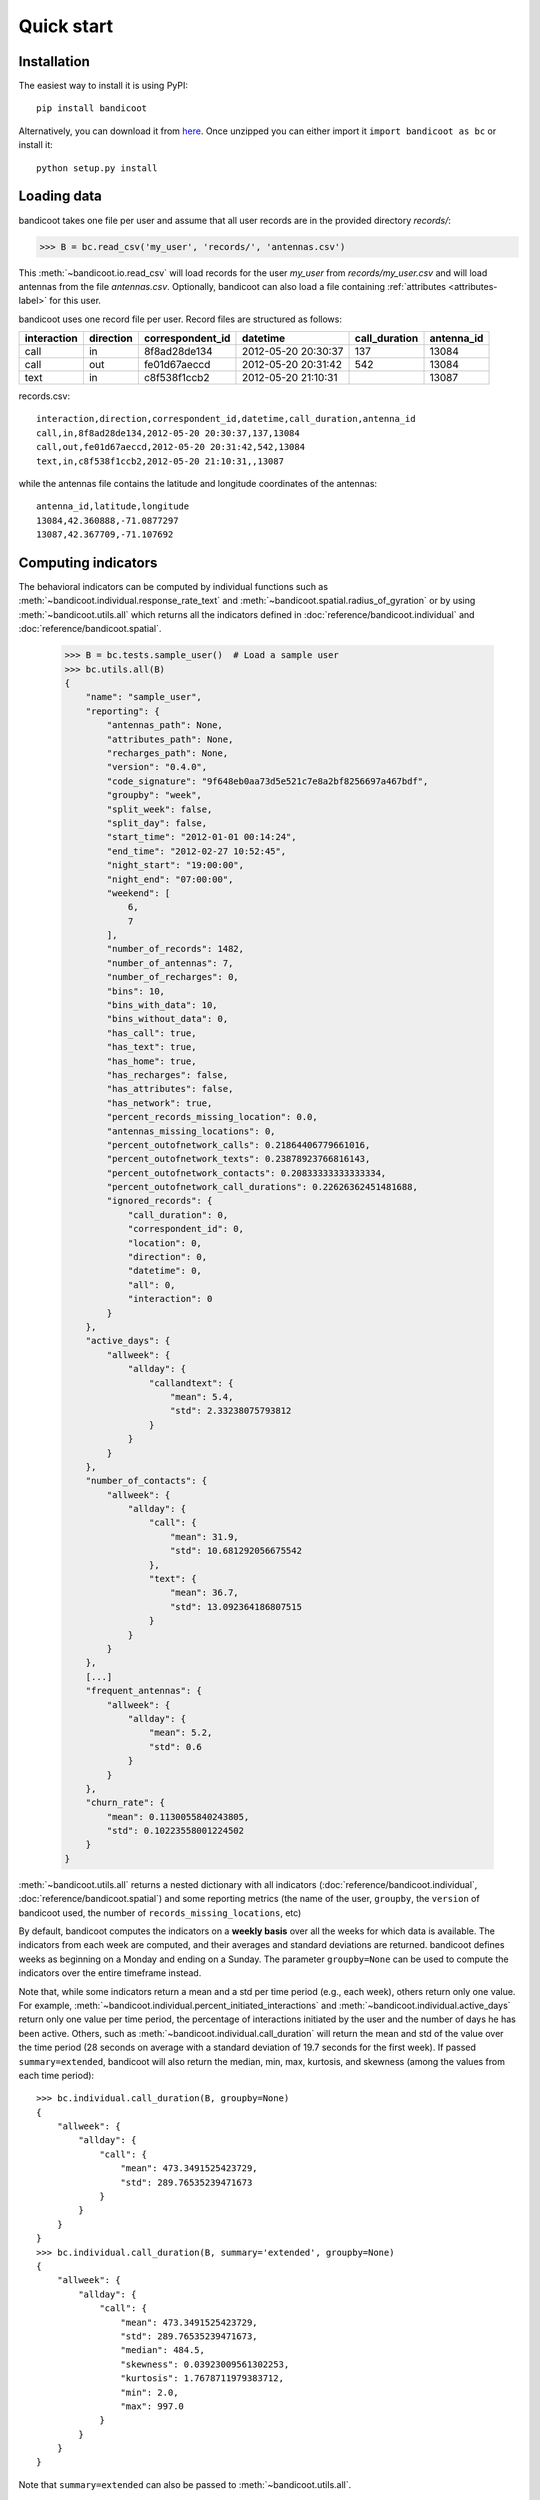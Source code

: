 Quick start
===========

Installation
------------
The easiest way to install it is using PyPI::

        pip install bandicoot


Alternatively, you can download it from `here <https://github.com/yvesalexandre/bandicoot/archive/master.zip>`_. Once unzipped you can either import it ``import bandicoot as bc`` or install it::

        python setup.py install


Loading data
------------
bandicoot takes one file per user and assume that all user records are in the provided directory `records/`:

>>> B = bc.read_csv('my_user', 'records/', 'antennas.csv')

This :meth:`~bandicoot.io.read_csv` will load records for the user `my_user` from `records/my_user.csv` and will load antennas from the file `antennas.csv`. Optionally, bandicoot can also load a file containing :ref:`attributes <attributes-label>` for this user.


.. image:: _static/mini-mockups-01.png


bandicoot uses one record file per user.  Record files are structured as follows:

=========== ========= ================ =================== ============= ===========
interaction direction correspondent_id datetime            call_duration antenna_id
=========== ========= ================ =================== ============= ===========
call        in        8f8ad28de134     2012-05-20 20:30:37 137           13084
call        out       fe01d67aeccd     2012-05-20 20:31:42 542           13084
text        in        c8f538f1ccb2     2012-05-20 21:10:31               13087
=========== ========= ================ =================== ============= ===========


records.csv::

  interaction,direction,correspondent_id,datetime,call_duration,antenna_id
  call,in,8f8ad28de134,2012-05-20 20:30:37,137,13084
  call,out,fe01d67aeccd,2012-05-20 20:31:42,542,13084
  text,in,c8f538f1ccb2,2012-05-20 21:10:31,,13087

while the antennas file contains the latitude and longitude coordinates of the antennas::

  antenna_id,latitude,longitude
  13084,42.360888,-71.0877297
  13087,42.367709,-71.107692

Computing indicators
--------------------

The behavioral indicators can be computed by individual functions such as :meth:`~bandicoot.individual.response_rate_text` and :meth:`~bandicoot.spatial.radius_of_gyration` or by using :meth:`~bandicoot.utils.all` which returns all the indicators defined in :doc:`reference/bandicoot.individual` and :doc:`reference/bandicoot.spatial`.


  >>> B = bc.tests.sample_user()  # Load a sample user
  >>> bc.utils.all(B)
  {
      "name": "sample_user",
      "reporting": {
          "antennas_path": None,
          "attributes_path": None,
          "recharges_path": None,
          "version": "0.4.0",
          "code_signature": "9f648eb0aa73d5e521c7e8a2bf8256697a467bdf",
          "groupby": "week",
          "split_week": false,
          "split_day": false,
          "start_time": "2012-01-01 00:14:24",
          "end_time": "2012-02-27 10:52:45",
          "night_start": "19:00:00",
          "night_end": "07:00:00",
          "weekend": [
              6,
              7
          ],
          "number_of_records": 1482,
          "number_of_antennas": 7,
          "number_of_recharges": 0,
          "bins": 10,
          "bins_with_data": 10,
          "bins_without_data": 0,
          "has_call": true,
          "has_text": true,
          "has_home": true,
          "has_recharges": false,
          "has_attributes": false,
          "has_network": true,
          "percent_records_missing_location": 0.0,
          "antennas_missing_locations": 0,
          "percent_outofnetwork_calls": 0.21864406779661016,
          "percent_outofnetwork_texts": 0.23878923766816143,
          "percent_outofnetwork_contacts": 0.20833333333333334,
          "percent_outofnetwork_call_durations": 0.22626362451481688,
          "ignored_records": {
              "call_duration": 0,
              "correspondent_id": 0,
              "location": 0,
              "direction": 0,
              "datetime": 0,
              "all": 0,
              "interaction": 0
          }
      },
      "active_days": {
          "allweek": {
              "allday": {
                  "callandtext": {
                      "mean": 5.4,
                      "std": 2.33238075793812
                  }
              }
          }
      },
      "number_of_contacts": {
          "allweek": {
              "allday": {
                  "call": {
                      "mean": 31.9,
                      "std": 10.681292056675542
                  },
                  "text": {
                      "mean": 36.7,
                      "std": 13.092364186807515
                  }
              }
          }
      },
      [...]
      "frequent_antennas": {
          "allweek": {
              "allday": {
                  "mean": 5.2,
                  "std": 0.6
              }
          }
      },
      "churn_rate": {
          "mean": 0.1130055840243805,
          "std": 0.10223558001224502
      }
  }

:meth:`~bandicoot.utils.all` returns a nested dictionary with all indicators (:doc:`reference/bandicoot.individual`, :doc:`reference/bandicoot.spatial`) and some reporting metrics (the name of the user, ``groupby``, the ``version`` of bandicoot used, the number of ``records_missing_locations``, etc)


By default, bandicoot computes the indicators on a **weekly basis** over all the weeks for which data is available. The indicators from each week are computed, and their averages and standard deviations are returned. bandicoot defines weeks as beginning on a Monday and ending on a Sunday.  The parameter ``groupby=None`` can be used to compute the indicators over the entire timeframe instead.

.. image:: _static/mini-mockups-02.png


Note that, while some indicators return a mean and a std per time period (e.g., each week), others return only one value. For example, :meth:`~bandicoot.individual.percent_initiated_interactions` and :meth:`~bandicoot.individual.active_days` return only one value per time period, the percentage of interactions initiated by the user and the number of days he has been active. Others, such as :meth:`~bandicoot.individual.call_duration` will return the mean and std of the value over the time period (28 seconds on average with a standard deviation of 19.7 seconds for the first week). If passed ``summary=extended``, bandicoot will also return the median, min, max, kurtosis, and skewness (among the values from each time period)::

  >>> bc.individual.call_duration(B, groupby=None)
  {
      "allweek": {
          "allday": {
              "call": {
                  "mean": 473.3491525423729,
                  "std": 289.76535239471673
              }
          }
      }
  }
  >>> bc.individual.call_duration(B, summary='extended', groupby=None)
  {
      "allweek": {
          "allday": {
              "call": {
                  "mean": 473.3491525423729,
                  "std": 289.76535239471673,
                  "median": 484.5,
                  "skewness": 0.03923009561302253,
                  "kurtosis": 1.7678711979383712,
                  "min": 2.0,
                  "max": 997.0
              }
          }
      }
  }

Note that ``summary=extended`` can also be passed to :meth:`~bandicoot.utils.all`.


Exporting indicators
--------------------

Once computed using :meth:`~bandicoot.utils.all`, the indicators of one or several users can be easily exported using :meth:`~bandicoot.io.to_csv` and :meth:`~bandicoot.io.to_json`.

    >>> features = [bc.utils.all(user, groupby=None) for user in [B, other_user]]
    >>> bc.io.to_csv(features, "bandicoot_indicators.csv")
    Successfully exported 2 objects to bandicoot_indicators.csv

will flatten the dictionaries and write the indicators in a CSV file with a header and one line per user::

    name,reporting__antennas_path,reporting__attributes_path,reporting__version,reporting__grouping_method,reporting__start_time,reporting__end_time,reporting__bins,reporting__has_call,reporting__has_text,reporting__has_home,reporting__percent_records_missing_location,reporting__antennas_missing_locations,reporting__percent_outofnetwork_calls,reporting__percent_outofnetwork_texts,reporting__percent_outofnetwork_contacts,reporting__percent_outofnetwork_call_durations,reporting__nb_records,reporting__ignored_records__all,reporting__ignored_records__interaction,reporting__ignored_records__correspondent_id,reporting__ignored_records__call_duration,reporting__ignored_records__direction,reporting__ignored_records__datetime,active_days__callandtext,number_of_contacts__text,number_of_contacts__call,call_duration__call__std,call_duration__call__mean,percent_nocturnal__text,percent_nocturnal__call,percent_initiated_conversations__callandtext,percent_initiated_interactions__call,response_delay_text__callandtext__std,response_delay_text__callandtext__mean,response_rate_text__callandtext,entropy_of_contacts__text,entropy_of_contacts__call,balance_of_contacts__text__std,balance_of_contacts__text__mean,balance_of_contacts__call__std,balance_of_contacts__call__mean,interactions_per_contact__text__std,interactions_per_contact__text__mean,interactions_per_contact__call__std,interactions_per_contact__call__mean,interevent_time__text__std,interevent_time__text__mean,interevent_time__call__std,interevent_time__call__mean,percent_pareto_interactions__text,percent_pareto_interactions__call,percent_pareto_durations__call,number_of_interactions__text,number_of_interactions__call,number_of_interaction_in__text,number_of_interaction_in__call,number_of_interaction_out__text,number_of_interaction_out__call,number_of_antennas,entropy_of_antennas,percent_at_home,radius_of_gyration,frequent_antennas
    sample_user,,,0.2.3,,2012-01-01 00:55:56,2014-11-27 00:31:44,1,True,True,True,0.0,0,0,0,0,0,1960,0,0,0,0,0,0,800,150,149,288.20204,509.09016,0.9065,0.91803,0.50813,0.48873,,,0.0,4.92907,4.9139,0.00175,0.00339,0.00196,0.00328,2.5961,6.56,2.73048,6.55034,110028.24,88312.70905,107264.44395,88859.44308,99,96,94,984,976,484,499,500,477,7,1.94257,0.15508,1.53683,6
    other_user,...


Visualizing a user
------------------

bandicoot provides an interactive dashboard to quickly visualize a user:

    >>> bc.visualization.run(U)
    Successfully exported the visualization to /var/folders/n_/hmzkw2vs1vq9lxs4cjgt2gmm0000gn/T/tmpv3rxwkgr
    Serving bandicoot visualization at http://0.0.0.0:4242

The visualization can be served locally, or exported to a given folder. See :doc:`reference/bandicoot.visualization` for more information.


.. image:: _static/bandicoot-dashboard.png


Full pipeline
-------------

The following code will load all the users in one directory, compute the indicators, and export them to a csv file:

.. code-block:: python

  import bandicoot as bc
  import glob, os

  path_dir = 'users/'
  antenna_file = 'antennas.csv'

  indicators = []
  for f in glob.glob(records_path + '*.csv'):
      user_id = os.path.basename(f)[:-4]

      try:
          B = bc.read_csv(user_id, records_path, antenna_file, describe=False)
          metrics_dict = bc.utils.all(B)
      except Exception as e:
          metrics_dict = {'name': user_id, 'error': str(e)}

      indicators.append(metrics_dict)

  bc.to_csv(indicators, 'bandicoot_indicators_full.csv')

The full pipeline file is available `here <https://github.com/yvesalexandre/bandicoot/blob/master/sample_code/full_pipeline.py>`_. A parallel version using `MultiProcessing <https://docs.python.org/2/library/multiprocessing.html>`_ is available `here <https://github.com/yvesalexandre/bandicoot/blob/master/sample_code/full_pipeline_mp.py>`_.

